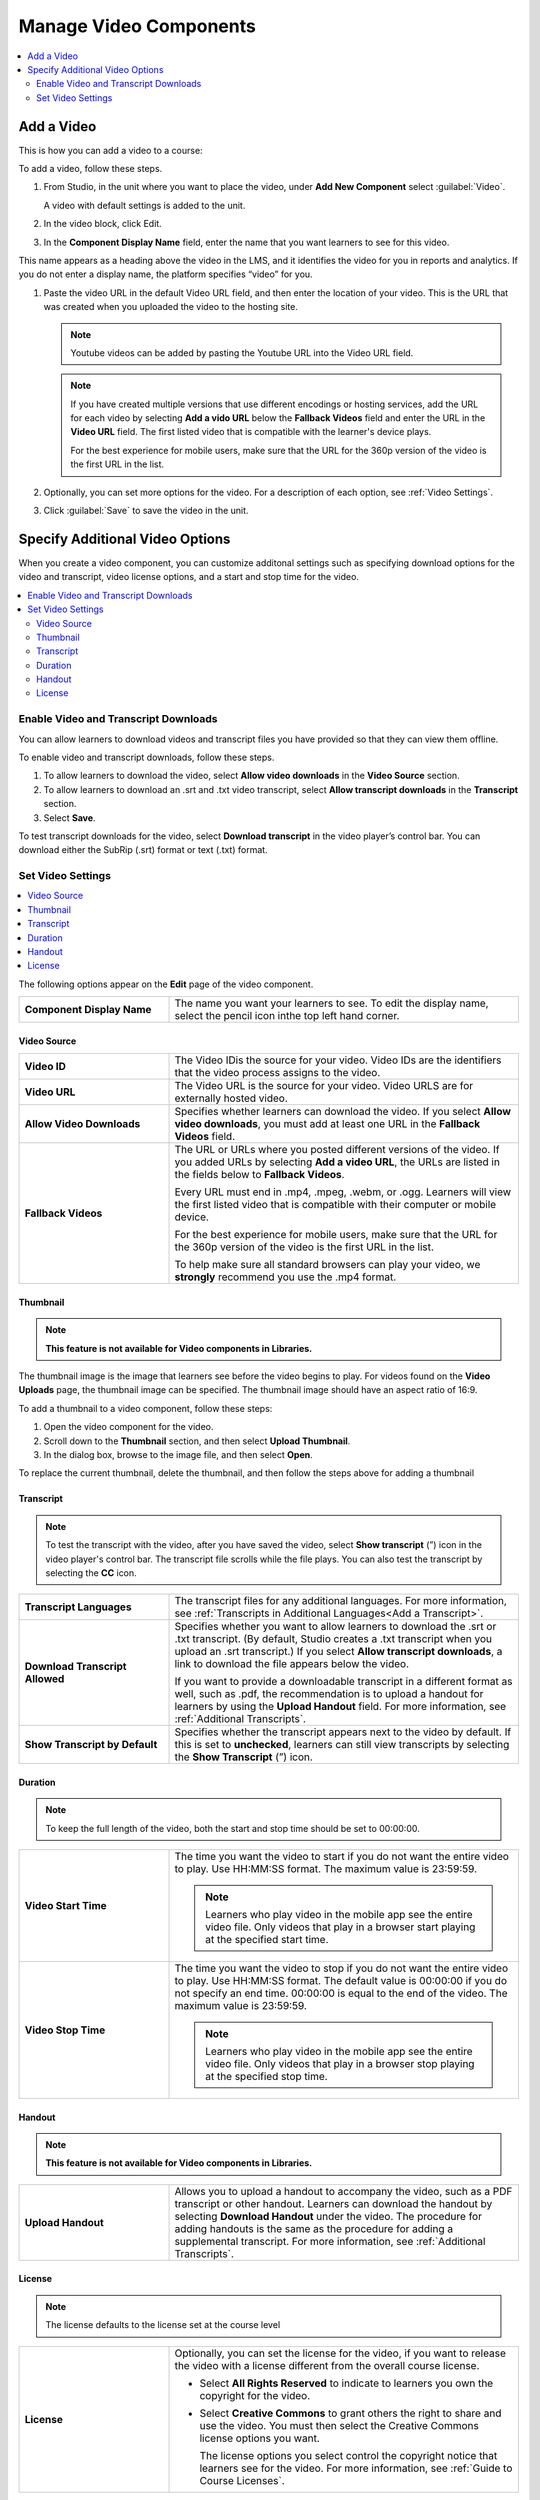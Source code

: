 .. _Manage Video Components:

###############################
Manage Video Components
###############################

.. tags:: educator, how-to

.. contents::
  :local:
  :depth: 2

.. _Add a Video:

****************
Add a Video
****************

This is how you can add a video to a course:

.. youtube:: 9C8YTP75HpA

To add a video, follow these steps.

#. From Studio, in the unit where you want to place the video, under **Add New Component** select :guilabel:`Video`.

   A video with default settings is added to the unit.

#. In the video block, click Edit.

#. In the **Component Display Name** field, enter the name that you want learners to see for this video.

This name appears as a heading above the video in the LMS, and it identifies the video for you in reports and analytics. If you do not enter a display name, the platform specifies “video” for you.

#. Paste the video URL in the default Video URL field, and then enter the location of your video. This is the URL that was created when you uploaded the video to the hosting site.

   .. note::
      Youtube videos can be added by pasting the Youtube URL into the Video URL field.

   .. note::
      If you have created multiple versions that use different encodings or hosting
      services, add the URL for each video by selecting **Add a vido URL** below the
      **Fallback Videos** field and enter the URL in the **Video URL** field. The first
      listed video that is compatible with the learner's device plays.

      For the best experience for mobile users, make sure that the URL for the 360p
      version of the video is the first URL in the list.

#. Optionally, you can set more options for the video. For a description of each option,
   see :ref:`Video Settings`.

#. Click :guilabel:`Save` to save the video in the unit.

.. _Additional Video Options:

**********************************
Specify Additional Video Options
**********************************

.. tags:: educator, how-to

When you create a video component, you can customize additonal settings such as
specifying download options for the video and transcript, video license options,
and a start and stop time for the video.

.. contents::
  :local:
  :depth: 2

.. _Enable Video and Transcript Downloads:

============================================
Enable Video and Transcript Downloads
============================================

You can allow learners to download videos and transcript files you have
provided so that they can view them offline.

To enable video and transcript downloads, follow these steps.

#. To allow learners to download the video, select **Allow video downloads**
   in the **Video Source** section.
#. To allow learners to download an .srt and .txt video transcript, select
   **Allow transcript downloads** in the **Transcript** section.
#. Select **Save**.

To test transcript downloads for the video, select **Download transcript** in
the video player’s control bar. You can download either the SubRip (.srt)
format or text (.txt) format.

.. _Video Settings:

============================================
Set Video Settings
============================================

.. contents::
  :local:
  :depth: 1

The following options appear on the **Edit** page of the video component.

.. list-table::
    :widths: 30 70

    * - **Component Display Name**
      - The name you want your learners to see. To edit the display name,
        select the pencil icon inthe top left hand corner.

.. _Video Source:


----------------------
Video Source
----------------------

.. list-table::
    :widths: 30 70

    * - **Video ID**
      - The Video IDis the source for your video. Video IDs are the
        identifiers that the video process assigns to the video.

    * - **Video URL**
      - The Video URL is the source for your video. Video URLS are for externally
        hosted video.

    * - **Allow Video Downloads**
      - Specifies whether learners can download the video. If you select **Allow
        video downloads**, you must add at least one URL in the **Fallback
        Videos** field.

    * - **Fallback Videos**
      - The URL or URLs where you posted different versions of the video. If you
        added URLs by selecting **Add a video URL**, the URLs are listed in the
        fields below to **Fallback Videos**.

        Every URL must end in .mp4, .mpeg, .webm, or .ogg. Learners will view
        the first listed video that is compatible with their computer or mobile
        device.

        For the best experience for mobile users, make sure that the URL for
        the 360p version of the video is the first URL in the list.

        To help make sure all standard browsers can play your video, we
        **strongly** recommend you use the .mp4 format.

.. _Thumbnail:

----------------------
Thumbnail
----------------------

.. note::
   **This feature is not available for Video components in Libraries.**

The thumbnail image is the image that learners see before the video begins to
play. For videos found on the **Video Uploads** page, the thumbnail image can be
specified. The thumbnail image should have an aspect ratio of 16:9.

To add a thumbnail to a video component, follow these steps:

#. Open the video component for the video.
#. Scroll down to the **Thumbnail** section, and then select **Upload
   Thumbnail**.
#. In the dialog box, browse to the image file, and then select **Open**.

To replace the current thumbnail, delete the thumbnail, and then follow the
steps above for adding a thumbnail

.. _Transcript:

----------------------
Transcript
----------------------

.. note::
   To test the transcript with the video, after you have saved the video, select
   **Show transcript** (”) icon in the video player's control bar. The transcript
   file scrolls while the file plays. You can also test the transcript by
   selecting the **CC** icon.

.. list-table::
    :widths: 30 70

    * - **Transcript Languages**
      - The transcript files for any additional languages. For more
        information, see :ref:`Transcripts in Additional Languages<Add a Transcript>`.

    * - **Download Transcript Allowed**
      - Specifies whether you want to allow learners to download the .srt or
        .txt transcript. (By default, Studio creates a .txt transcript when you
        upload an .srt transcript.) If you select **Allow transcript
        downloads**, a link to download the file appears below the video.

        If you want to provide a downloadable transcript in a different format
        as well, such as .pdf, the recommendation is to upload a handout for learners by
        using the **Upload Handout** field. For more information, see
        :ref:`Additional Transcripts`.

    * - **Show Transcript by Default**
      - Specifies whether the transcript appears next to the video by default.
        If this is set to **unchecked**, learners can still view transcripts by
        selecting the **Show Transcript** (”) icon.

.. _Duration:

----------------------
Duration
----------------------

.. note::
   To keep the full length of the video, both the start and stop time should be
   set to 00:00:00.

.. list-table::
    :widths: 30 70

    * - **Video Start Time**
      - The time you want the video to start if you do not want the entire
        video to play. Use HH:MM:SS format. The maximum value is 23:59:59.

        .. note::
           Learners who play video in the mobile app see the entire video file.
           Only videos that play in a browser start playing at the specified
           start time.

    * - **Video Stop Time**
      - The time you want the video to stop if you do not want the entire video
        to play. Use HH:MM:SS format. The default value is 00:00:00 if you do
        not specify an end time. 00:00:00 is equal to the end of the video. The
        maximum value is 23:59:59.

        .. note::
           Learners who play video in the mobile app see the entire video file.
           Only videos that play in a browser stop playing at the specified
           stop time.

.. _Handout:

----------------------
Handout
----------------------

.. note::
   **This feature is not available for Video components in Libraries.**

.. list-table::
    :widths: 30 70

    * - **Upload Handout**
      - Allows you to upload a handout to accompany the video, such as a PDF
        transcript or other handout. Learners can download the handout by
        selecting **Download Handout** under the video. The procedure for
        adding handouts is the same as the procedure for adding a supplemental
        transcript. For more information, see :ref:`Additional Transcripts`.

.. _License:

----------------------
License
----------------------

.. note::
   The license defaults to the license set at the course level

.. list-table::
    :widths: 30 70

    * - **License**
      - Optionally, you can set the license for the video, if you want to
        release the video with a license different from the overall course
        license.

        * Select **All Rights Reserved** to indicate to learners you own
          the copyright for the video.

        * Select **Creative Commons** to grant others the right to share and
          use the video. You must then select the Creative Commons license
          options you want.

          The license options you select control the copyright notice that
          learners see for the video. For more information, see :ref:`Guide to Course Licenses`.


.. seealso::

  :ref:`Guide to Course Video` (how-to)

  :ref:`Video Process Overview` (reference)

  :ref:`Troubleshoot Videos` (reference)

  :ref:`Video Technical Specifications` (how-to)

  :ref:`Add an In Video Quiz` (how-to)

**Maintenance chart**

+--------------+-------------------------------+----------------+--------------------------------+
| Review Date  | Working Group Reviewer        |   Release      |Test situation                  |
+--------------+-------------------------------+----------------+--------------------------------+
|              |                               |                |                                |
+--------------+-------------------------------+----------------+--------------------------------+
